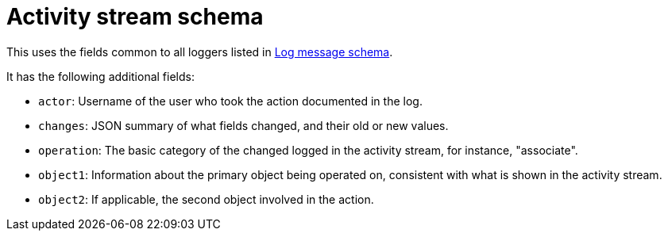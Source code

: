 [id="ref-controller-activity-stream-schema"]

= Activity stream schema

This uses the fields common to all loggers listed in xref:ref-controller-log-message-schema[Log message schema].

It has the following additional fields:

* `actor`: Username of the user who took the action documented in the log.
* `changes`: JSON summary of what fields changed, and their old or new values.
* `operation`: The basic category of the changed logged in the activity stream, for instance, "associate".
* `object1`: Information about the primary object being operated on, consistent with what is shown in the activity stream.
* `object2`: If applicable, the second object involved in the action.